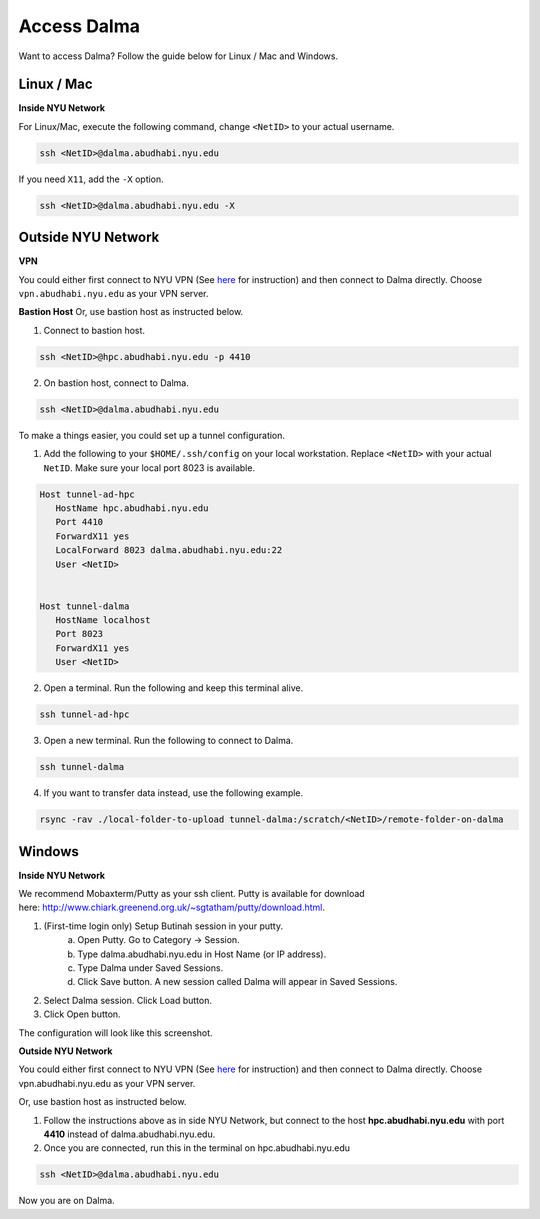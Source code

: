 Access Dalma
============

Want to access Dalma? Follow the guide below for Linux / Mac and Windows.

Linux / Mac
------------

**Inside NYU Network**

For Linux/Mac, execute the following command, change ``<NetID>`` to your actual username.

.. code-block:: bash

    ssh <NetID>@dalma.abudhabi.nyu.edu

If you need ``X11``, add the ``-X`` option.

.. code-block:: bash

    ssh <NetID>@dalma.abudhabi.nyu.edu -X

Outside NYU Network
-------------------
**VPN**

You could either first connect to NYU VPN (See `here <https://www.nyu.edu/life/information-technology/getting-started/network-and-connectivity/vpn.html>`__ for instruction) and then connect to Dalma directly. Choose ``vpn.abudhabi.nyu.edu`` as your VPN server.

**Bastion Host**
Or, use bastion host as instructed below.

1. Connect to bastion host.

.. code-block:: bash
    
    ssh <NetID>@hpc.abudhabi.nyu.edu -p 4410


2. On bastion host, connect to Dalma.

.. code-block:: bash
    
    ssh <NetID>@dalma.abudhabi.nyu.edu


To make a things easier, you could set up a tunnel configuration.

1. Add the following to your ``$HOME/.ssh/config`` on your local workstation. Replace ``<NetID>`` with your actual ``NetID``. Make sure your local port 8023 is available.

.. code-block:: bash

 Host tunnel-ad-hpc
    HostName hpc.abudhabi.nyu.edu
    Port 4410
    ForwardX11 yes
    LocalForward 8023 dalma.abudhabi.nyu.edu:22
    User <NetID>


 Host tunnel-dalma
    HostName localhost
    Port 8023
    ForwardX11 yes
    User <NetID>


2. Open a terminal. Run the following and keep this terminal alive.

.. code-block:: bash

    ssh tunnel-ad-hpc


3. Open a new terminal. Run the following to connect to Dalma.

.. code-block:: bash

    ssh tunnel-dalma

4. If you want to transfer data instead, use the following example.

.. code-block:: bash

    rsync -rav ./local-folder-to-upload tunnel-dalma:/scratch/<NetID>/remote-folder-on-dalma


Windows
-------

**Inside NYU Network**

We recommend Mobaxterm/Putty as your ssh client. Putty is available for download here: http://www.chiark.greenend.org.uk/~sgtatham/putty/download.html. 

1. (First-time login only) Setup Butinah session in your putty.
    a. Open Putty. Go to Category -> Session. 
    b. Type dalma.abudhabi.nyu.edu in Host Name (or IP address).
    c. Type Dalma under Saved Sessions.
    d. Click Save button. A new session called Dalma will appear in Saved Sessions. 

.. image:: img/putty.png


2. Select Dalma session. Click Load button. 
3. Click Open button.

The configuration will look like this screenshot.



**Outside NYU Network**

You could either first connect to NYU VPN (See `here <https://www.nyu.edu/life/information-technology/getting-started/network-and-connectivity/vpn.html>`__ for instruction) and then connect to Dalma directly. Choose vpn.abudhabi.nyu.edu as your VPN server.

Or, use bastion host as instructed below.

1. Follow the instructions above as in side NYU Network, but connect to the host **hpc.abudhabi.nyu.edu** with port **4410** instead of dalma.abudhabi.nyu.edu.
2. Once you are connected, run this in the terminal on hpc.abudhabi.nyu.edu

.. code-block:: bash

    ssh <NetID>@dalma.abudhabi.nyu.edu

Now you are on Dalma.